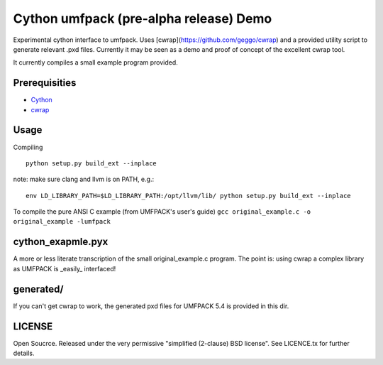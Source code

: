 =======================================
Cython umfpack (pre-alpha release) Demo
=======================================

Experimental cython interface to umfpack. Uses [cwrap](https://github.com/geggo/cwrap) and a
provided utility script to generate relevant .pxd files. Currently it may be seen as a demo
and proof of concept of the excellent cwrap tool.

It currently compiles a small example program provided.

Prerequisities
==============
- Cython_
- cwrap_

.. _Cython: http://www.cython.org
.. _cwrap: https://github.com/geggo/cwrap

Usage
=====

Compiling

::

  python setup.py build_ext --inplace

note: make sure clang and llvm is on PATH, e.g.:

::

  env LD_LIBRARY_PATH=$LD_LIBRARY_PATH:/opt/llvm/lib/ python setup.py build_ext --inplace

To compile the pure ANSI C example (from UMFPACK's user's guide)
``gcc original_example.c -o original_example -lumfpack``

cython_exapmle.pyx
==================
A more or less literate transcription of the small original_example.c program.
The point is: using cwrap a complex library as UMFPACK is _easily_ interfaced!

generated/
==========
If you can't get cwrap to work, the generated pxd files for UMFPACK 5.4 is provided in this dir.

LICENSE
=======
Open Soucrce. Released under the very permissive "simplified (2-clause) BSD license". See LICENCE.tx for further details.

